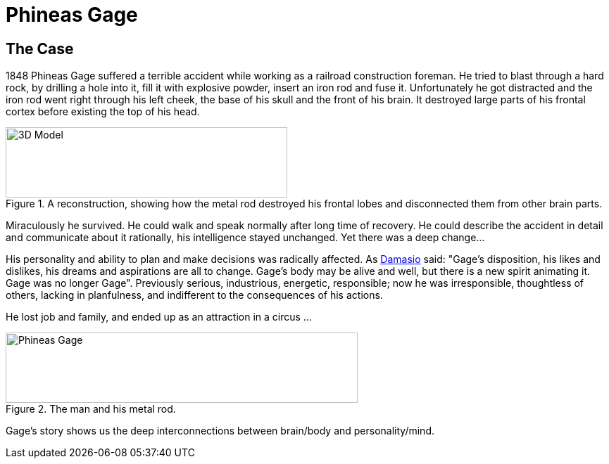 = Phineas Gage

== The Case

1848 Phineas Gage suffered a terrible accident while working as a railroad construction foreman. He tried to blast through a hard rock, by drilling a hole into it, fill it with explosive powder, insert an iron rod and fuse it. Unfortunately he got distracted and the iron rod went right through his left cheek, the base of his skull and the front of his brain. It destroyed large parts of his frontal cortex before existing the top of his head.

.A reconstruction, showing how the metal rod destroyed his frontal lobes and disconnected them from other brain parts.
image::phineas_gage_3d_model.png[3D Model,400,100]

Miraculously he survived. He could walk and speak normally after long time of recovery. He could describe the accident in detail and communicate about it rationally, his intelligence stayed unchanged. Yet there was a deep change...

His personality and ability to plan and make decisions was radically affected. As link:../people/damasio-antonio.html[Damasio] said: "Gage's disposition, his likes and dislikes, his dreams and aspirations are all to change. Gage's body may be alive and well, but there is a new spirit animating it. Gage was no longer Gage". Previously serious, industrious, energetic, responsible; now he was irresponsible, thoughtless of others, lacking in planfulness, and indifferent to the consequences of his actions.

He lost job and family, and ended up as an attraction in a circus ...

.The man and his metal rod.
image::phineas_gage.jpg[Phineas Gage,500,100]

Gage's story shows us the deep interconnections between brain/body and personality/mind.